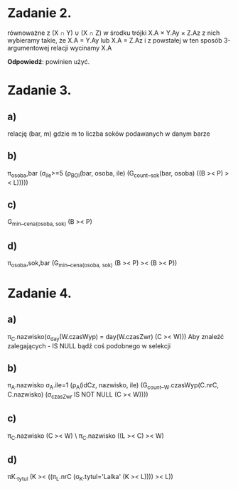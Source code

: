 * Zadanie 2.
równoważne z (X ∩ Y) ∪ (X ∩ Z)
w środku trójki X.A × Y.Ay × Z.Az
z nich wybieramy takie, że X.A = Y.Ay lub X.A = Z.Az
i z powstałej w ten sposób 3-argumentowej relacji wycinamy X.A

*Odpowiedź*: powinien użyć.

* Zadanie 3.
** a)
   relację (bar, m) gdzie m to liczba soków podawanych w danym barze
** b)
   π_osoba,bar (σ_ile>=5 (ρ_BOI(bar, osoba, ile) (G_count__sok(bar, osoba) ((B >< P) >< L)))))
** c)
   G_min__cena_(osoba, sok) (B >< P)
** d)
   π_osoba,sok,bar (G_min__cena_(osoba, sok) (B >< P) >< (B >< P))

* Zadanie 4.
** a)
   π_C.nazwisko(σ_day(W.czasWyp) = day(W.czasZwr) (C >< W)))
   Aby znaleźć zalegających - IS NULL bądź coś podobnego w selekcji
** b)
   π_A.nazwisko σ_A.ile=1 (ρ_A(idCz, nazwisko, ile) (G_count__W.czasWyp(C.nrC, C.nazwisko) (σ_czasZwr IS NOT NULL (C >< W))))
** c)
   π_C.nazwisko (C >< W) \ π_C.nazwisko ((L >< C) >< W)
** d)
   πK._tytul (K >< ((π_L.nrC (σ_K.tytul='Lalka' (K >< L)))) >< L))
